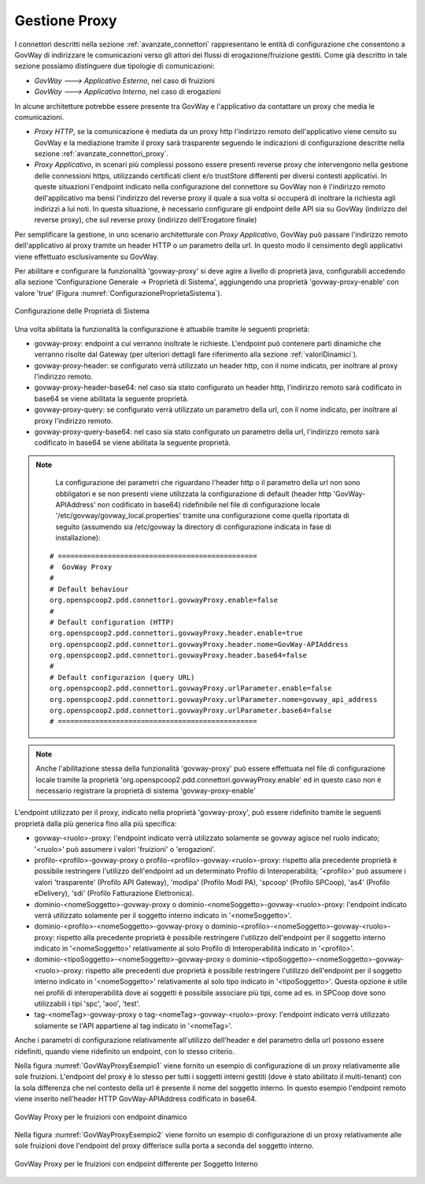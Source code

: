 .. _avanzate_govway_proxy:

Gestione Proxy 
--------------

I connettori descritti nella sezione :ref:`avanzate_connettori` rappresentano le entità di configurazione che consentono a
GovWay di indirizzare le comunicazioni verso gli attori dei flussi di
erogazione/fruizione gestiti. Come già descritto in tale sezione possiamo distinguere
due tipologie di comunicazioni:

-  *GovWay ---> Applicativo Esterno*, nel caso di fruizioni

-  *GovWay ---> Applicativo Interno*, nel caso di erogazioni

In alcune architetture potrebbe essere presente tra GovWay e l'applicativo da contattare un proxy che media le comunicazioni.

- *Proxy HTTP*, se la comunicazione è mediata da un proxy http l'indirizzo remoto dell'applicativo viene censito su GovWay e la mediazione tramite il proxy sarà trasparente seguendo le indicazioni di configurazione descritte nella sezione :ref:`avanzate_connettori_proxy`.

- *Proxy Applicativo*, in scenari più complessi possono essere presenti reverse proxy che intervengono nella gestione delle connessioni https, utilizzando certificati client e/o trustStore differenti per diversi contesti applicativi. In queste situazioni l'endpoint indicato nella configurazione del connettore su GovWay non è l'indirizzo remoto dell'applicativo ma bensì l'indirizzo del reverse proxy il quale a sua volta si occuperà di inoltrare la richiesta agli indirizzi a lui noti. In questa situazione, è necessario configurare gli endpoint delle API sia su GovWay (indirizzo del reverse proxy), che sul reverse proxy (indirizzo dell'Erogatore finale)

Per semplificare la gestione, in uno scenario architetturale con *Proxy Applicativo*, GovWay può passare l'indirizzo remoto dell'applicativo al proxy tramite un header HTTP o un parametro della url. In questo modo il censimento degli applicativi viene effettuato esclusivamente su GovWay.

Per abilitare e configurare la funzionalità 'govway-proxy' si deve agire a livello di proprietà java, configurabili accedendo alla sezione 'Configurazione Generale -> Proprietà di Sistema', aggiungendo una proprietà 'govway-proxy-enable' con valore 'true' (Figura :numref:`ConfigurazioneProprietaSistema`).

.. figure:: ../_figure_console/ConfigurazioneProprietaSistema.jpg
    :scale: 100%
    :align: center
    :name: ConfigurazioneProprietaSistema

    Configurazione delle Proprietà di Sistema

Una volta abilitata la funzionalità la configurazione è attuabile tramite le seguenti proprietà:

- govway-proxy: endpoint a cui verranno inoltrate le richieste. L'endpoint può contenere parti dinamiche che verranno risolte dal Gateway (per ulteriori dettagli fare riferimento alla sezione :ref:`valoriDinamici`).
- govway-proxy-header: se configurato verrà utilizzato un header http, con il nome indicato, per inoltrare al proxy l'indirizzo remoto.
- govway-proxy-header-base64: nel caso sia stato configurato un header http, l'indirizzo remoto sarà codificato in base64 se viene abilitata la seguente proprietà.
- govway-proxy-query: se configurato verrà utilizzato un parametro della url, con il nome indicato, per inoltrare al proxy l'indirizzo remoto.
- govway-proxy-query-base64: nel caso sia stato configurato un parametro della url, l'indirizzo remoto sarà codificato in base64 se viene abilitata la seguente proprietà.

.. note::
      La configurazione dei parametri che riguardano l'header http o il parametro della url non sono obbligatori e se non presenti viene utilizzata la configurazione di default (header http 'GovWay-APIAddress' non codificato in base64) ridefinibile nel file di configurazione locale '/etc/govway/govway_local.properties' tramite una configurazione come quella riportata di seguito (assumendo sia /etc/govway la directory di configurazione indicata in fase di installazione):


   ::

      # ================================================
      #  GovWay Proxy
      #
      # Default behaviour
      org.openspcoop2.pdd.connettori.govwayProxy.enable=false
      #
      # Default configuration (HTTP)
      org.openspcoop2.pdd.connettori.govwayProxy.header.enable=true
      org.openspcoop2.pdd.connettori.govwayProxy.header.nome=GovWay-APIAddress
      org.openspcoop2.pdd.connettori.govwayProxy.header.base64=false
      #
      # Default configurazion (query URL)
      org.openspcoop2.pdd.connettori.govwayProxy.urlParameter.enable=false
      org.openspcoop2.pdd.connettori.govwayProxy.urlParameter.nome=govway_api_address
      org.openspcoop2.pdd.connettori.govwayProxy.urlParameter.base64=false
      # ================================================

.. note::
      Anche l'abilitazione stessa della funzionalità 'govway-proxy' può essere effettuata nel file di configurazione locale tramite la proprietà 'org.openspcoop2.pdd.connettori.govwayProxy.enable' ed in questo caso non è necessario registrare la proprietà di sistema 'govway-proxy-enable'

L'endpoint utilizzato per il proxy, indicato nella proprietà 'govway-proxy', può essere ridefinito tramite le seguenti proprietà dalla più generica fino alla più specifica:

- govway-<ruolo>-proxy: l'endpoint indicato verrà utilizzato solamente se govway agisce nel ruolo indicato; '<ruolo>' può assumere i valori 'fruizioni' o 'erogazioni'.
- profilo-<profilo>-govway-proxy o profilo-<profilo>-govway-<ruolo>-proxy: rispetto alla precedente proprietà è possibile restringere l'utilizzo dell'endpoint ad un determinato Profilo di Interoperabilità; '<profilo>' può assumere i valori 'trasparente' (Profilo API Gateway), 'modipa' (Profilo ModI PA), 'spcoop' (Profilo SPCoop), 'as4' (Profilo eDelivery), 'sdi' (Profilo Fatturazione Elettronica).
- dominio-<nomeSoggetto>-govway-proxy o dominio-<nomeSoggetto>-govway-<ruolo>-proxy: l'endpoint indicato verrà utilizzato solamente per il soggetto interno indicato in '<nomeSoggetto>'.
- dominio-<profilo>-<nomeSoggetto>-govway-proxy o dominio-<profilo>-<nomeSoggetto>-govway-<ruolo>-proxy: rispetto alla precedente proprietà è possibile restringere l'utilizzo dell'endpoint per il soggetto interno indicato in '<nomeSoggetto>' relativamente al solo Profilo di Interoperabilità indicato in '<profilo>'.
- dominio-<tipoSoggetto>-<nomeSoggetto>-govway-proxy o dominio-<tipoSoggetto>-<nomeSoggetto>-govway-<ruolo>-proxy: rispetto alle precedenti due proprietà è possibile restringere l'utilizzo dell'endpoint per il soggetto interno indicato in '<nomeSoggetto>' relativamente al solo tipo indicato in '<tipoSoggetto>'. Questa opzione è utile nei profili di interoperabilità dove ai soggetti è possibile associare più tipi, come ad es. in SPCoop dove sono utilizzabili i tipi 'spc', 'aoo', 'test'.
- tag-<nomeTag>-govway-proxy o tag-<nomeTag>-govway-<ruolo>-proxy: l'endpoint indicato verrà utilizzato solamente se l'API appartiene al tag indicato in '<nomeTag>'.

Anche i parametri di configurazione relativamente all'utilizzo dell'header e del parametro della url possono essere ridefiniti, quando viene ridefinito un endpoint, con lo stesso criterio.

Nella figura :numref:`GovWayProxyEsempio1` viene fornito un esempio di configurazione di un proxy relativamente alle sole fruizioni. L'endpoint del proxy è lo stesso per tutti i soggetti interni gestiti (dove è stato abilitato il multi-tenant) con la sola differenza che nel contesto della url è presente il nome del soggetto interno. In questo esempio l'endpoint remoto viene inserito nell'header HTTP GovWay-APIAddress codificato in base64.

.. figure:: ../_figure_console/GovWayProxyEsempio1.jpg
    :scale: 100%
    :align: center
    :name: GovWayProxyEsempio1

    GovWay Proxy per le fruizioni con endpoint dinamico

Nella figura :numref:`GovWayProxyEsempio2` viene fornito un esempio di configurazione di un proxy relativamente alle sole fruizioni dove l'endpoint del proxy differisce sulla porta a seconda del soggetto interno.

.. figure:: ../_figure_console/GovWayProxyEsempio2.jpg
    :scale: 100%
    :align: center
    :name: GovWayProxyEsempio2

    GovWay Proxy per le fruizioni con endpoint differente per Soggetto Interno


